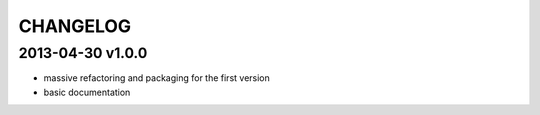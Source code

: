 CHANGELOG
=========

2013-04-30 v1.0.0
-----------------

- massive refactoring and packaging for the first version
- basic documentation